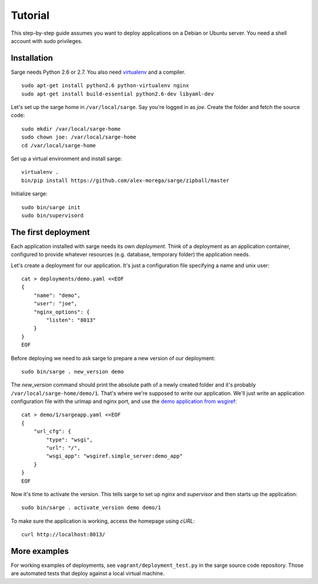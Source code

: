 Tutorial
========

This step-by-step guide assumes you want to deploy applications on a
Debian or Ubuntu server. You need a shell account with sudo privileges.


Installation
------------
Sarge needs Python 2.6 or 2.7. You also need virtualenv_ and a compiler.

.. _virtualenv: http://www.virtualenv.org/

::

    sudo apt-get install python2.6 python-virtualenv nginx
    sudo apt-get install build-essential python2.6-dev libyaml-dev

Let's set up the sarge home in ``/var/local/sarge``. Say you're logged
in as `joe`. Create the folder and fetch the source code::

    sudo mkdir /var/local/sarge-home
    sudo chown joe: /var/local/sarge-home
    cd /var/local/sarge-home

Set up a virtual environment and install sarge::

    virtualenv .
    bin/pip install https://github.com/alex-morega/sarge/zipball/master

Initialize sarge::

    sudo bin/sarge init
    sudo bin/supervisord


The first deployment
--------------------
Each application installed with sarge needs its own `deployment`. Think
of a deployment as an application container, configured to provide
whatever resources (e.g. database, temporary folder) the application
needs.

Let's create a deployment for our application. It's just a configuration
file specifying a name and unix user::

    cat > deployments/demo.yaml <<EOF
    {
        "name": "demo",
        "user": "joe",
        "nginx_options": {
            "listen": "8013"
        }
    }
    EOF

Before deploying we need to ask sarge to prepare a new version of our
deployment::

    sudo bin/sarge . new_version demo

The `new_version` command should print the absolute path of a newly
created folder and it's probably ``/var/local/sarge-home/demo/1``.
That's where we're supposed to write our application. We'll just write
an application configuration file with the urlmap and nginx port, and
use the `demo application from wsgiref`_::

    cat > demo/1/sargeapp.yaml <<EOF
    {
        "url_cfg": {
            "type": "wsgi",
            "url": "/",
            "wsgi_app": "wsgiref.simple_server:demo_app"
        }
    }
    EOF

.. _`demo application from wsgiref`: http://docs.python.org/library/wsgiref#wsgiref.simple_server.demo_app

Now it's time to activate the version. This tells sarge to set up
`nginx` and `supervisor` and then starts up the application::

    sudo bin/sarge . activate_version demo demo/1

To make sure the application is working, access the homepage using
`cURL`::

    curl http://localhost:8013/


More examples
-------------
For working examples of deployments, see ``vagrant/deployment_test.py``
in the sarge source code repository. Those are automated tests that
deploy against a local virtual machine.
